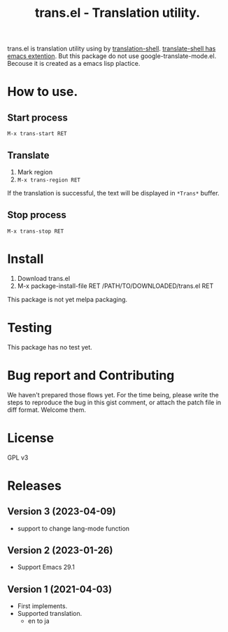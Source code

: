 #+TITLE: trans.el - Translation utility.
#+CATEGORY: trans.el

trans.el is translation utility using by [[https://github.com/soimort/translate-shell][translation-shell]].
[[https://github.com/soimort/translate-shell/blob/develop/google-translate-mode.el][translate-shell has emacs extention]].  But this package do not use
google-translate-mode.el. Becouse it is created as a emacs lisp
plactice.

* How to use.

** Start process

=M-x trans-start RET=

** Translate

1. Mark region
2. =M-x trans-region RET=

If the translation is successful, the text will be displayed in
=*Trans*= buffer.


** Stop process

=M-x trans-stop RET=

* Install

1. Download trans.el
2. M-x package-install-file RET /PATH/TO/DOWNLOADED/trans.el RET

This package is not yet melpa packaging.

* Testing

This package has no test yet.

* Bug report and Contributing

We haven't prepared those flows yet. For the time being, please write
the steps to reproduce the bug in this gist comment, or attach the
patch file in diff format.  Welcome them.

* License

GPL v3

* Releases

** Version 3 (2023-04-09)

- support to change lang-mode function

** Version 2 (2023-01-26)

- Support Emacs 29.1

** Version 1 (2021-04-03)

- First implements.
- Supported translation.
  - en to ja
